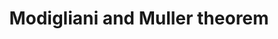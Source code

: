 :PROPERTIES:
:ID:       53a4b8b1-50aa-4da9-9b7c-223c19316c13
:END:
#+title: Modigliani and Muller theorem
#+HUGO_AUTO_SET_LASTMOD: t
#+hugo_base_dir: ~/BrainDump/
#+hugo_section: notes
#+HUGO_TAGS: placeholder
#+BIBLIOGRAPHY: ~/Org/zotero_refs.bib
#+OPTIONS: num:nil ^:{} toc:nil
